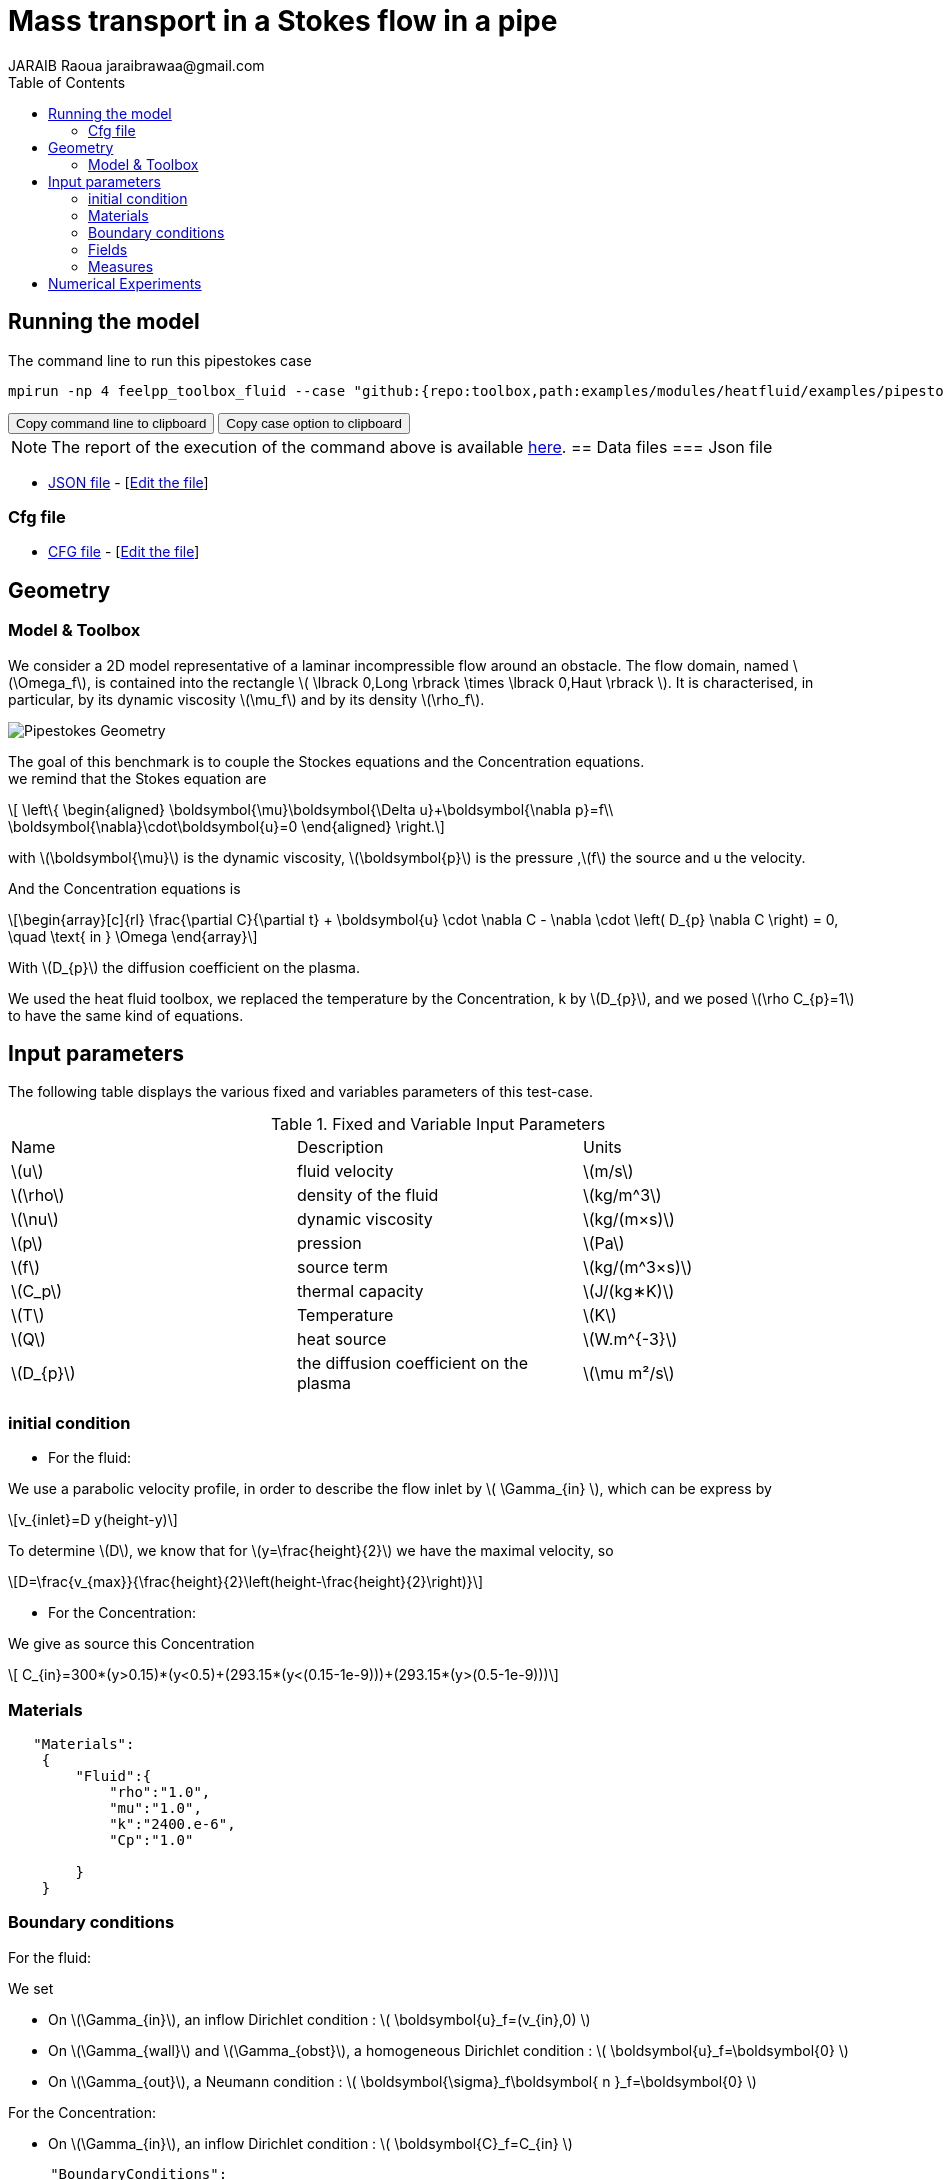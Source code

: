 = Mass transport in a Stokes flow in a pipe
JARAIB Raoua jaraibrawaa@gmail.com
:stem: latexmath
:toc: left

:uri-data: https://github.com/raouajaraib/toolbox/blob/master/examples/modules/heatfluid/examples
:uri-data-edit: https://github.com/raouajaraib/toolbox/edit/master/examples/modules/heatfluid/examples
:imagesprefix: 
ifdef::env-github,env-browser,env-vscode[:imagesprefix: ../../assets/images/]

== Running the model

The command line to run this pipestokes case

[[command-line]]
[source,sh]
----
mpirun -np 4 feelpp_toolbox_fluid --case "github:{repo:toolbox,path:examples/modules/heatfluid/examples/pipestockes_mass}"
----

++++
<button class="btn" data-clipboard-target="#command-line">
Copy command line to clipboard
</button>
<button class="btn" data-clipboard-text="github:{repo:toolbox,path:examples/modules/cfd/examples/pipestokes}">
Copy case option to clipboard
</button>
++++


NOTE: The report of the execution of the command above is available xref:pipestockesmass/heatfluid-informations.adoc[here].
== Data files
=== Json file

* link:{uri-data}/pipestokes_mass/pipestokes_mass.json[JSON file] - [link:{uri-data-edit}/pipestokes_mass/pipestokes_mass.json[Edit the file]]

=== Cfg file

* link:{uri-data}/pipestokes_mass/pipestokes_mass.cfg[CFG file] - [link:{uri-data-edit}/pipestokes_mass/pipestokes_mass.cfg[Edit the file]]

== Geometry
=== Model & Toolbox

We consider a 2D model representative of a laminar incompressible flow around an obstacle. The flow domain, named stem:[\Omega_f], is contained into
the rectangle stem:[ \lbrack 0,Long \rbrack \times \lbrack 0,Haut \rbrack ]. It is characterised, in particular, by its dynamic viscosity stem:[\mu_f] and by its density stem:[\rho_f].

image:{imagesprefix}pipestokes_mass/newfigure.png[alt="Pipestokes Geometry",align="center"]

The goal of this benchmark is to couple the Stockes equations and the Concentration equations. +
we remind that the Stokes equation are

[stem]
++++
  \left\{
  \begin{aligned}
   \boldsymbol{\mu}\boldsymbol{\Delta u}+\boldsymbol{\nabla p}=f\\
   \boldsymbol{\nabla}\cdot\boldsymbol{u}=0
  \end{aligned}
  \right.
++++

with stem:[\boldsymbol{\mu}] is the dynamic viscosity, stem:[\boldsymbol{p}] is the pressure ,stem:[f] the source and u the velocity.

And the Concentration equations is

[stem]
++++
\begin{array}[c]{rl}
 \frac{\partial C}{\partial t} + \boldsymbol{u} \cdot \nabla C - \nabla \cdot \left( D_{p} \nabla C \right) = 0, \quad \text{ in } \Omega
\end{array}
++++

With stem:[D_{p}] the diffusion coefficient on the plasma.

We used the heat fluid toolbox, we replaced the temperature by the Concentration, k by stem:[D_{p}], and we posed stem:[\rho C_{p}=1]  to have the same kind of equations.

== Input parameters

The following table displays the various fixed and variables
parameters of this test-case.

.Fixed and Variable Input Parameters
|===
| Name |Description | Units
|stem:[u] |fluid velocity |stem:[m/s]
|stem:[\rho] | density of the fluid| stem:[kg/m^3]
|stem:[\nu] | dynamic viscosity | stem:[kg/(m×s)]
|stem:[p]  | pression|stem:[Pa]
|stem:[f] | source term|stem:[kg/(m^3×s)]
|stem:[C_p] |thermal capacity|stem:[J/(kg∗K)]
|stem:[T] | Temperature|stem:[K]
|stem:[Q] | heat source|stem:[W.m^{-3}]
|stem:[D_{p}] | the diffusion coefficient on the plasma |stem:[\mu m²/s]
|===


=== initial condition

* For the fluid:

We use a parabolic velocity profile, in order to describe the flow inlet by stem:[ \Gamma_{in} ], which can be express by

[stem]
++++
v_{inlet}=D y(height-y)
++++

To determine stem:[D], we know that for stem:[y=\frac{height}{2}] we have the maximal velocity, so

[stem]
++++
D=\frac{v_{max}}{\frac{height}{2}\left(height-\frac{height}{2}\right)}
++++

* For the Concentration:

We give as source this Concentration

[stem]
++++
  C_{in}=300*(y>0.15)*(y<0.5)+(293.15*(y<(0.15-1e-9)))+(293.15*(y>(0.5-1e-9)))
++++

=== Materials
----
   "Materials":
    {
        "Fluid":{
            "rho":"1.0",
            "mu":"1.0",
            "k":"2400.e-6",
            "Cp":"1.0"

        }
    }
----

=== Boundary conditions

For the fluid:

We set

* On stem:[\Gamma_{in}], an inflow Dirichlet condition :
 stem:[ \boldsymbol{u}_f=(v_{in},0) ]

* On stem:[\Gamma_{wall}] and stem:[\Gamma_{obst}], a homogeneous Dirichlet condition :
stem:[ \boldsymbol{u}_f=\boldsymbol{0} ]

* On stem:[\Gamma_{out}], a Neumann condition :
stem:[ \boldsymbol{\sigma}_f\boldsymbol{ n }_f=\boldsymbol{0} ]

For the Concentration:

* On stem:[\Gamma_{in}], an inflow Dirichlet condition :
 stem:[ \boldsymbol{C}_f=C_{in} ]

----
     "BoundaryConditions":
    {
        "velocity":
        {
            "Dirichlet":
            {
                "inlet":
                {
                   "expr":"{D*y*(height-y),0}:y:height:D"
                },
                "wall1":
                {
                    "expr":"{0,0}"
                },
                "wall2":
                {
                    "expr":"{0,0}"
                }
            }
        },
        "fluid":
        {
            "outlet":
            {
                "outlet":
                {
                    "expr":"0"
                }
            }
        },
        "temperature":
        {
            "Dirichlet":
            {
                "inlet":
                {
                    "expr":"300*(y>0.15)*(y<0.5)+(293.15*(y<(0.15-1e-9)))+(293.15*(y>(0.5-1e-9))):y"
                }
            }
        }
    }
----

=== Fields

We are intersting in the visualisation of the three fields : the velocity, the pressure and the temperature of the fluid
----
    "Exports":
    {
        "fields":["fluid.velocity","fluid.pressure","heat.temperature","fluid.pid"]
    }
----

=== Measures

the pressure is measured on two points to see the behavior of the pressure as a function of time

----
          "Measures":
            {
                "Forces":"wall2",
                "Points":
                {
                    "pointA":
                    {
                        "coord":"{0.6,0.2,0}",
                        "fields":"pressure"
                    },
                    "pointB":
                    {
                        "coord":"{0.15,0.2,0}",
                        "fields":"pressure"
                    }
                }
            }
----


== Numerical Experiments

We run this model, using the command labeled at the top, we have the following results.

For The temperature:
++++
<div class="videoblock">
<div class="title"></div>
<div class="stretchy-wrapper-16_9">
<div class="content" style="margin: auto; width: 100%; height: 100%">
<iframe width="100%" height="100%" src="https://www.youtube.com/embed/ZkK33WYuiCc" frameborder="0" allow="autoplay; encrypted-media" allowfullscreen></iframe>
</div>
</div>
++++
